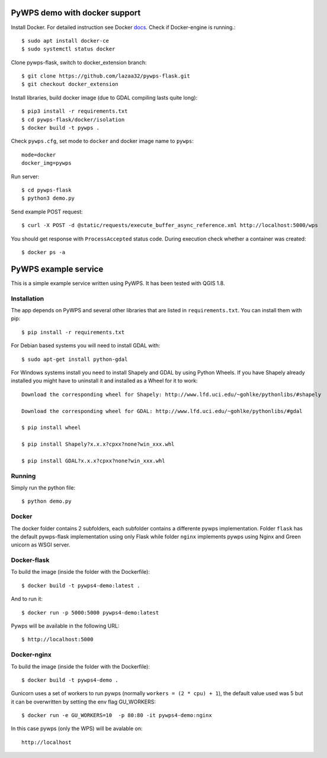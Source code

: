 PyWPS demo with docker support
==============================
Install Docker. For detailed instruction see Docker `docs <https://docs.docker.com/install/linux/docker-ce/ubuntu/>`_.
Check if Docker-engine is running.::

    $ sudo apt install docker-ce
    $ sudo systemctl status docker

Clone pywps-flask, switch to docker_extension branch::

    $ git clone https://github.com/lazaa32/pywps-flask.git
    $ git checkout docker_extension

Install libraries, build docker image (due to GDAL compiling lasts quite long)::

    $ pip3 install -r requirements.txt
    $ cd pywps-flask/docker/isolation
    $ docker build -t pywps .

Check ``pywps.cfg``, set mode to ``docker`` and docker image name to ``pywps``::

    mode=docker
    docker_img=pywps

Run server::

    $ cd pywps-flask
    $ python3 demo.py

Send example POST request::

    $ curl -X POST -d @static/requests/execute_buffer_async_reference.xml http://localhost:5000/wps

You should get response with ``ProcessAccepted`` status code. During execution check whether a container was created::

    $ docker ps -a


PyWPS example service
========================

This is a simple example service written using PyWPS. It has been tested with
QGIS 1.8.


Installation
------------
The app depends on PyWPS and several other libraries that are listed in
``requirements.txt``. You can install them with pip::

    $ pip install -r requirements.txt

For Debian based systems you will need to install GDAL with::

    $ sudo apt-get install python-gdal

For Windows systems install you need to install Shapely and GDAL by using Python Wheels.
If you have Shapely already installed you might have to uninstall it and installed as a Wheel for it to work::

    Download the corresponding wheel for Shapely: http://www.lfd.uci.edu/~gohlke/pythonlibs/#shapely

    Download the corresponding wheel for GDAL: http://www.lfd.uci.edu/~gohlke/pythonlibs/#gdal

    $ pip install wheel

    $ pip install Shapely?x.x.x?cpxx?none?win_xxx.whl

    $ pip install GDAL?x.x.x?cpxx?none?win_xxx.whl


Running
-------
Simply run the python file::

    $ python demo.py


Docker
------
The docker folder contains 2 subfolders, each subfolder contains a differente pywps implementation. Folder ``flask`` 
has the default pywps-flask implementation using only Flask while folder ``nginx``  implements pywps using Nginx and Green unicorn as WSGI server.


Docker-flask
------------

To build the image (inside the folder with the Dockerfile):: 

    $ docker build -t pywps4-demo:latest .

And to run it:: 

    $ docker run -p 5000:5000 pywps4-demo:latest


Pywps will be available in  the following URL::

    $ http://localhost:5000 


Docker-nginx
------------

To build the image (inside the folder with the Dockerfile)::

    $ docker build -t pywps4-demo .


Gunicorn uses a set of workers to run pywps (normally ``workers = (2 * cpu) + 1``), the default value used was 5 but it can be overwritten by setting the env flag GU_WORKERS:: 


    $ docker run -e GU_WORKERS=10  -p 80:80 -it pywps4-demo:nginx


In this case pywps (only the WPS) will be avalable on::


    http://localhost










